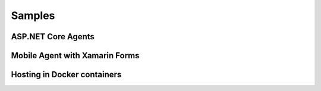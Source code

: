 *******
Samples
*******

ASP.NET Core Agents
===================


Mobile Agent with Xamarin Forms
===============================

Hosting in Docker containers
============================